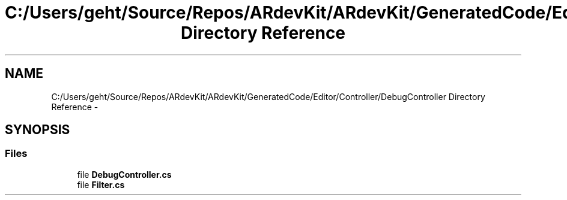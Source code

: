 .TH "C:/Users/geht/Source/Repos/ARdevKit/ARdevKit/GeneratedCode/Editor/Controller/DebugController Directory Reference" 3 "Wed Dec 18 2013" "Version 0.1" "ARdevkit" \" -*- nroff -*-
.ad l
.nh
.SH NAME
C:/Users/geht/Source/Repos/ARdevKit/ARdevKit/GeneratedCode/Editor/Controller/DebugController Directory Reference \- 
.SH SYNOPSIS
.br
.PP
.SS "Files"

.in +1c
.ti -1c
.RI "file \fBDebugController\&.cs\fP"
.br
.ti -1c
.RI "file \fBFilter\&.cs\fP"
.br
.in -1c

